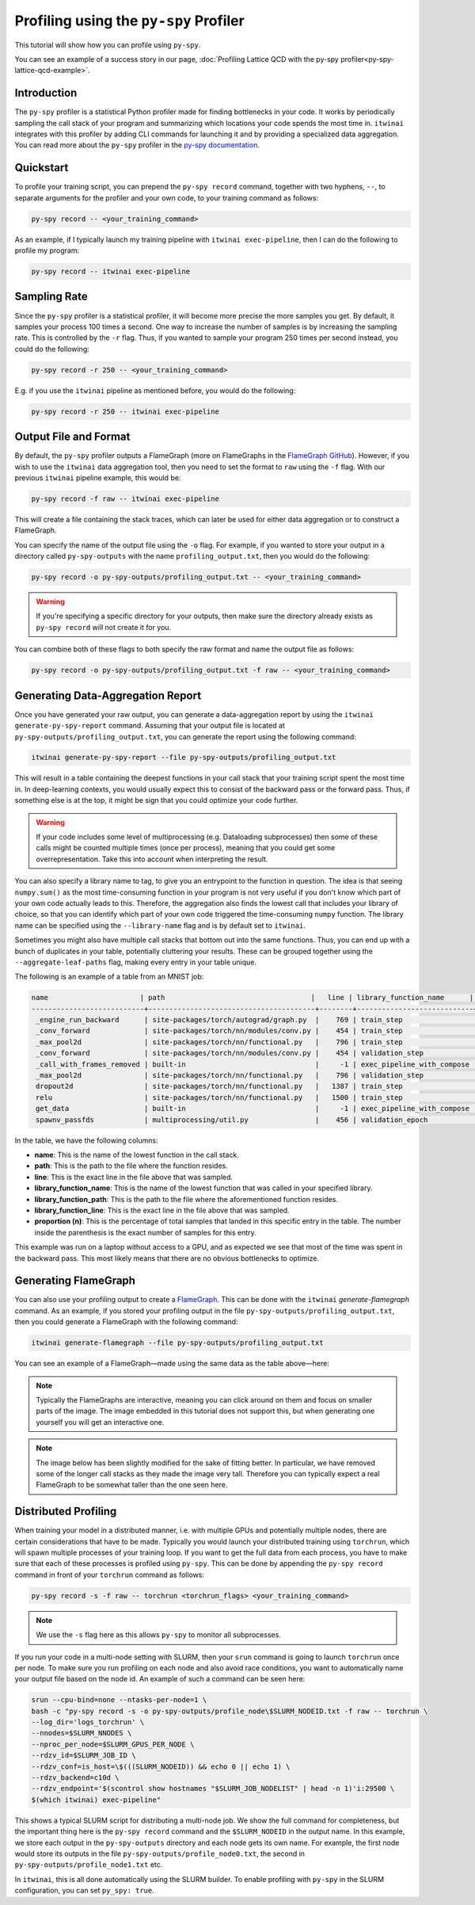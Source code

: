 Profiling using the ``py-spy`` Profiler
=======================================

This tutorial will show how you can profile using ``py-spy``.

You can see an example of a success story in our page,
:doc:`Profiling Lattice QCD with the py-spy profiler<py-spy-lattice-qcd-example>`.

Introduction
------------

The ``py-spy`` profiler is a statistical Python profiler made for finding bottlenecks in your
code. It works by periodically sampling the call stack of your program and summarizing which
locations your code spends the most time in. ``itwinai`` integrates with this profiler by
adding CLI commands for launching it and by providing a specialized data aggregation. You
can read more about the ``py-spy`` profiler in the 
`py-spy documentation <https://github.com/benfred/py-spy/>`_. 

Quickstart
----------

To profile your training script, you can prepend the ``py-spy record`` command, together with
two hyphens, ``--``, to separate arguments for the profiler and your own code, to your training
command as follows:

.. code-block:: bash

    py-spy record -- <your_training_command>

As an example, if I typically launch my training pipeline with ``itwinai exec-pipeline``, then
I can do the following to profile my program:

.. code-block:: bash

    py-spy record -- itwinai exec-pipeline


Sampling Rate
-------------

Since the ``py-spy`` profiler is a statistical profiler, it will become more precise the more
samples you get. By default, it samples your process 100 times a second. One way to increase
the number of samples is by increasing the sampling rate. This is controlled by the ``-r`` 
flag. Thus, if you wanted to sample your program 250 times per second instead, you could do
the following:

.. code-block:: bash

    py-spy record -r 250 -- <your_training_command>


E.g. if you use the ``itwinai`` pipeline as mentioned before, you would do the following:

.. code-block:: bash

    py-spy record -r 250 -- itwinai exec-pipeline

Output File and Format
----------------------

By default, the ``py-spy`` profiler outputs a FlameGraph (more on FlameGraphs in the
`FlameGraph GitHub <https://github.com/brendangregg/FlameGraph/>`_). However, if you wish to 
use the ``itwinai`` data aggregation tool, then you need to set the format to ``raw`` using
the ``-f`` flag. With our previous ``itwinai`` pipeline example, this would be:

.. code-block:: bash

    py-spy record -f raw -- itwinai exec-pipeline

This will create a file containing the stack traces, which can later be used for either
data aggregation or to construct a FlameGraph. 

You can specify the name of the output file using the ``-o`` flag. For example, if you wanted
to store your output in a directory called ``py-spy-outputs`` with the name 
``profiling_output.txt``, then you would do the following:

.. code-block:: bash

   py-spy record -o py-spy-outputs/profiling_output.txt -- <your_training_command>

.. warning::

   If you're specifying a specific directory for your outputs, then make sure the directory
   already exists as ``py-spy record`` will not create it for you.

You can combine both of these flags to both specify the raw format and name the output file
as follows:

.. code-block:: bash

   py-spy record -o py-spy-outputs/profiling_output.txt -f raw -- <your_training_command>



Generating Data-Aggregation Report
----------------------------------

Once you have generated your raw output, you can generate a data-aggregation report by using
the ``itwinai generate-py-spy-report`` command. Assuming that your output file is located
at ``py-spy-outputs/profiling_output.txt``, you can generate the report using the following 
command:

.. code-block:: bash

   itwinai generate-py-spy-report --file py-spy-outputs/profiling_output.txt

This will result in a table containing the deepest functions in your call stack that your
training script spent the most time in. In deep-learning contexts, you would usually
expect this to consist of the backward pass or the forward pass. Thus, if something else is at
the top, it might be sign that you could optimize your code further. 

.. warning::

   If your code includes some level of multiprocessing (e.g. Dataloading subprocesses) then
   some of these calls might be counted multiple times (once per process), meaning that you
   could get some overrepresentation. Take this into account when interpreting the result.

You can also specify a library name to tag, to give you an entrypoint to the function in
question. The idea is that seeing ``numpy.sum()`` as the most time-consuming function in your
program is not very useful if you don't know which part of your own code actually leads to 
this. Therefore, the aggregation also finds the lowest call that includes your library of 
choice, so that you can identify which part of your own code triggered the time-consuming
``numpy`` function. The library name can be specified using the ``--library-name`` flag
and is by default set to ``itwinai``. 

Sometimes you might also have multiple call stacks that bottom out into the same functions.
Thus, you can end up with a bunch of duplicates in your table, potentially cluttering your
results. These can be grouped together using the ``--aggregate-leaf-paths`` flag, making
every entry in your table unique. 

The following is an example of a table from an MNIST job:

.. code-block::

  name                      | path                                   |   line | library_function_name      | library_function_path    |   library_function_line | proportion (n)
  ---------------------------+----------------------------------------+--------+----------------------------+--------------------------+-------------------------+------------------
   _engine_run_backward      | site-packages/torch/autograd/graph.py  |    769 | train_step                 | itwinai/torch/trainer.py |                    1288 | 53.05% (7468)
   _conv_forward             | site-packages/torch/nn/modules/conv.py |    454 | train_step                 | itwinai/torch/trainer.py |                    1285 | 22.48% (3164)
   _max_pool2d               | site-packages/torch/nn/functional.py   |    796 | train_step                 | itwinai/torch/trainer.py |                    1285 | 5.11% (719)
   _conv_forward             | site-packages/torch/nn/modules/conv.py |    454 | validation_step            | itwinai/torch/trainer.py |                    1377 | 3.83% (539)
   _call_with_frames_removed | built-in                               |     -1 | exec_pipeline_with_compose | itwinai/cli.py           |                     658 | 1.02% (143)
   _max_pool2d               | site-packages/torch/nn/functional.py   |    796 | validation_step            | itwinai/torch/trainer.py |                    1377 | 0.84% (118)
   dropout2d                 | site-packages/torch/nn/functional.py   |   1387 | train_step                 | itwinai/torch/trainer.py |                    1285 | 0.65% (91)
   relu                      | site-packages/torch/nn/functional.py   |   1500 | train_step                 | itwinai/torch/trainer.py |                    1285 | 0.54% (76)
   get_data                  | built-in                               |     -1 | exec_pipeline_with_compose | itwinai/cli.py           |                     658 | 0.52% (73)
   spawnv_passfds            | multiprocessing/util.py                |    456 | validation_epoch           | itwinai/torch/trainer.py |                    1320 | 0.46% (65)

In the table, we have the following columns:

* **name**: This is the name of the lowest function in the call stack.
* **path**: This is the path to the file where the function resides.
* **line**: This is the exact line in the file above that was sampled.
* **library_function_name**: This is the name of the lowest function that was called in your
  specified library.
* **library_function_path**: This is the path to the file where the aforementioned function
  resides.
* **library_function_line**: This is the exact line in the file above that was sampled. 
* **proportion (n)**: This is the percentage of total samples that landed in this specific
  entry in the table. The number inside the parenthesis is the exact number of samples for
  this entry.

This example was run on a laptop without access to a GPU, and as expected we see that most
of the time was spent in the backward pass. This most likely means that there are no
obvious bottlenecks to optimize. 

Generating FlameGraph
---------------------

You can also use your profiling output to create a 
`FlameGraph <https://github.com/brendangregg/FlameGraph/>`_. This can be done with the
``itwinai`` `generate-flamegraph` command. As an example, if you stored your profiling output
in the file ``py-spy-outputs/profiling_output.txt``, then you could generate a FlameGraph
with the following command:

.. code-block:: bash

   itwinai generate-flamegraph --file py-spy-outputs/profiling_output.txt

You can see an example of a FlameGraph—made using the same data as the table above—here:

.. note::

   Typically the FlameGraphs are interactive, meaning you can click around on them and focus
   on smaller parts of the image. The image embedded in this tutorial does not support this,
   but when generating one yourself you will get an interactive one.

.. note::

   The image below has been slightly modified for the sake of fitting better. In particular,
   we have removed some of the longer call stacks as they made the image very tall. Therefore
   you can typically expect a real FlameGraph to be somewhat taller than the one seen here.

.. image:: images/flamegraph.svg
   :alt: Example image of FlameGraph from MNIST use case
   :align: center

.. 
   This HTML segment is to add more space between the image and the following paragraph

.. raw:: html

   <div style="margin-bottom: 2em;"></div>


Distributed Profiling
---------------------

When training your model in a distributed manner, i.e. with multiple GPUs and potentially
multiple nodes, there are certain considerations that have to be made. Typically you would
launch your distributed training using ``torchrun``, which will spawn multiple processes of
your training loop. If you want to get the full data from each process, you have to make
sure that each of these processes is profiled using ``py-spy``. This can be done by
appending the ``py-spy record`` command in front of your ``torchrun`` command as follows:

.. code-block:: bash

   py-spy record -s -f raw -- torchrun <torchrun_flags> <your_training_command>

.. note::

   We use the ``-s`` flag here as this allows ``py-spy`` to monitor all subprocesses. 

If you run your code in a multi-node setting with SLURM, then your ``srun`` command is going
to launch ``torchrun`` once per node. To make sure you run profiling on each node and also
avoid race conditions, you want to automatically name your output file based on the node id.
An example of such a command can be seen here:

.. code-block:: bash

    srun --cpu-bind=none --ntasks-per-node=1 \
    bash -c "py-spy record -s -o py-spy-outputs/profile_node\$SLURM_NODEID.txt -f raw -- torchrun \
    --log_dir='logs_torchrun' \
    --nnodes=$SLURM_NNODES \
    --nproc_per_node=$SLURM_GPUS_PER_NODE \
    --rdzv_id=$SLURM_JOB_ID \
    --rdzv_conf=is_host=\$(((SLURM_NODEID)) && echo 0 || echo 1) \
    --rdzv_backend=c10d \
    --rdzv_endpoint='$(scontrol show hostnames "$SLURM_JOB_NODELIST" | head -n 1)'i:29500 \
    $(which itwinai) exec-pipeline"

This shows a typical SLURM script for distributing a multi-node job. We show the full command
for completeness, but the important thing here is the ``py-spy record`` command and the 
``$SLURM_NODEID`` in the output name. In this example, we store each output in the 
``py-spy-outputs`` directory and each node gets its own name. For example, the first node 
would store its outputs in the file ``py-spy-outputs/profile_node0.txt``, the second in 
``py-spy-outputs/profile_node1.txt`` etc.

In ``itwinai``, this is all done automatically using the SLURM builder. To enable profiling
with ``py-spy`` in the SLURM configuration, you can set ``py_spy: true``. 
